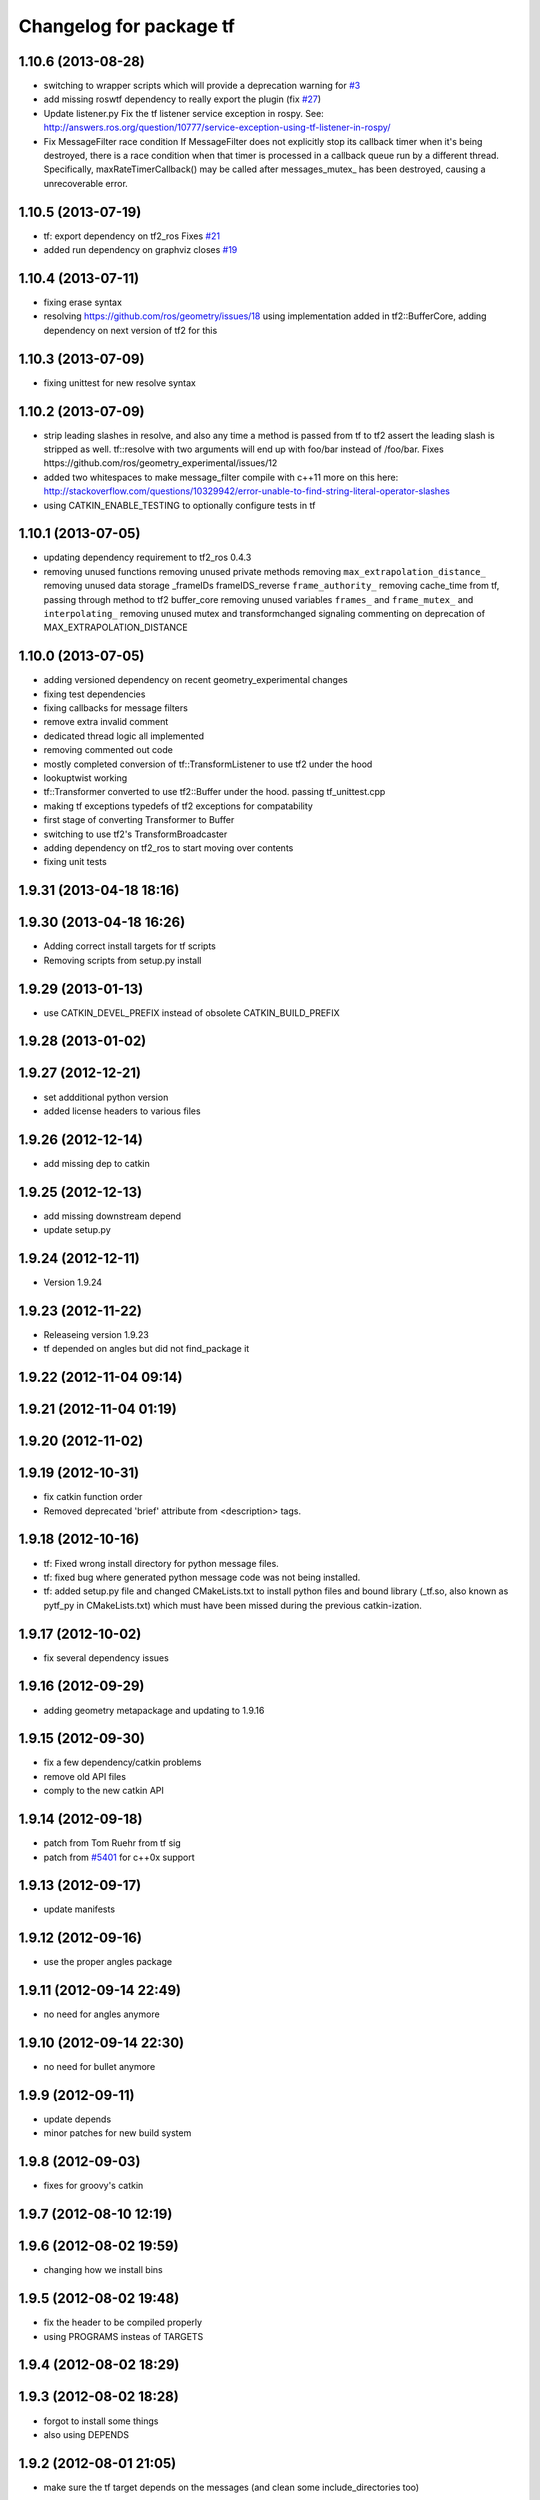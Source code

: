 ^^^^^^^^^^^^^^^^^^^^^^^^
Changelog for package tf
^^^^^^^^^^^^^^^^^^^^^^^^

1.10.6 (2013-08-28)
-------------------
* switching to wrapper scripts which will provide a deprecation warning for `#3 <https://github.com/ros/geometry/issues/3>`_
* add missing roswtf dependency to really export the plugin (fix `#27 <https://github.com/ros/geometry/issues/27>`_)
* Update listener.py
  Fix the tf listener service exception in rospy. See:
  http://answers.ros.org/question/10777/service-exception-using-tf-listener-in-rospy/
* Fix MessageFilter race condition
  If MessageFilter does not explicitly stop its callback timer when it's
  being destroyed, there is a race condition when that timer is processed in
  a callback queue run by a different thread.  Specifically,
  maxRateTimerCallback() may be called after messages_mutex_ has been
  destroyed, causing a unrecoverable error.

1.10.5 (2013-07-19)
-------------------
* tf: export dependency on tf2_ros
  Fixes `#21 <https://github.com/ros/geometry/issues/21>`_
* added run dependency on graphviz
  closes `#19 <https://github.com/ros/geometry/issues/19>`_

1.10.4 (2013-07-11)
-------------------
* fixing erase syntax
* resolving https://github.com/ros/geometry/issues/18 using implementation added in tf2::BufferCore, adding dependency on next version of tf2 for this

1.10.3 (2013-07-09)
-------------------
* fixing unittest for new resolve syntax

1.10.2 (2013-07-09)
-------------------
* strip leading slashes in resolve, and also any time a method is passed from tf to tf2 assert the leading slash is stripped as well.  tf::resolve with two arguments will end up with foo/bar instead of /foo/bar.  Fixes https://github.com/ros/geometry_experimental/issues/12
* added two whitespaces to make message_filter compile with c++11
  more on this here: http://stackoverflow.com/questions/10329942/error-unable-to-find-string-literal-operator-slashes
* using CATKIN_ENABLE_TESTING to optionally configure tests in tf

1.10.1 (2013-07-05)
-------------------
* updating dependency requirement to tf2_ros 0.4.3
* removing unused functions
  removing unused private methods
  removing ``max_extrapolation_distance_``
  removing unused data storage _frameIDs frameIDS_reverse ``frame_authority_``
  removing cache_time from tf, passing through method to tf2 buffer_core
  removing unused variables ``frames_`` and ``frame_mutex_`` and ``interpolating_``
  removing unused mutex and transformchanged signaling
  commenting on deprecation of MAX_EXTRAPOLATION_DISTANCE

1.10.0 (2013-07-05)
-------------------
* adding versioned dependency on recent geometry_experimental changes
* fixing test dependencies
* fixing callbacks for message filters
* remove extra invalid comment
* dedicated thread logic all implemented
* removing commented out code
* mostly completed conversion of tf::TransformListener to use tf2 under the hood
* lookuptwist working
* tf::Transformer converted to use tf2::Buffer under the hood.  passing tf_unittest.cpp
* making tf exceptions typedefs of tf2 exceptions for compatability
* first stage of converting Transformer to Buffer
* switching to use tf2's TransformBroadcaster
* adding dependency on tf2_ros to start moving over contents
* fixing unit tests

1.9.31 (2013-04-18 18:16)
-------------------------

1.9.30 (2013-04-18 16:26)
-------------------------
* Adding correct install targets for tf scripts
* Removing scripts from setup.py install

1.9.29 (2013-01-13)
-------------------
* use CATKIN_DEVEL_PREFIX instead of obsolete CATKIN_BUILD_PREFIX

1.9.28 (2013-01-02)
-------------------

1.9.27 (2012-12-21)
-------------------
* set addditional python version
* added license headers to various files

1.9.26 (2012-12-14)
-------------------
* add missing dep to catkin

1.9.25 (2012-12-13)
-------------------
* add missing downstream depend
* update setup.py

1.9.24 (2012-12-11)
-------------------
* Version 1.9.24

1.9.23 (2012-11-22)
-------------------
* Releaseing version 1.9.23
* tf depended on angles but did not find_package it

1.9.22 (2012-11-04 09:14)
-------------------------

1.9.21 (2012-11-04 01:19)
-------------------------

1.9.20 (2012-11-02)
-------------------

1.9.19 (2012-10-31)
-------------------
* fix catkin function order
* Removed deprecated 'brief' attribute from <description> tags.

1.9.18 (2012-10-16)
-------------------
* tf: Fixed wrong install directory for python message files.
* tf: fixed bug where generated python message code was not being installed.
* tf: added setup.py file and changed CMakeLists.txt to install python files and bound library (_tf.so, also known as pytf_py in CMakeLists.txt) which must have been missed during the previous catkin-ization.

1.9.17 (2012-10-02)
-------------------
* fix several dependency issues

1.9.16 (2012-09-29)
-------------------
* adding geometry metapackage and updating to 1.9.16

1.9.15 (2012-09-30)
-------------------
* fix a few dependency/catkin problems
* remove old API files
* comply to the new catkin API

1.9.14 (2012-09-18)
-------------------
* patch from Tom Ruehr from tf sig
* patch from `#5401 <https://github.com/ros/geometry/issues/5401>`_ for c++0x support

1.9.13 (2012-09-17)
-------------------
* update manifests

1.9.12 (2012-09-16)
-------------------
* use the proper angles package

1.9.11 (2012-09-14 22:49)
-------------------------
* no need for angles anymore

1.9.10 (2012-09-14 22:30)
-------------------------
* no need for bullet anymore

1.9.9 (2012-09-11)
------------------
* update depends
* minor patches for new build system

1.9.8 (2012-09-03)
------------------
* fixes for groovy's catkin

1.9.7 (2012-08-10 12:19)
------------------------

1.9.6 (2012-08-02 19:59)
------------------------
* changing how we install bins

1.9.5 (2012-08-02 19:48)
------------------------
* fix the header to be compiled properly
* using PROGRAMS insteas of TARGETS

1.9.4 (2012-08-02 18:29)
------------------------

1.9.3 (2012-08-02 18:28)
------------------------
* forgot to install some things
* also using DEPENDS

1.9.2 (2012-08-01 21:05)
------------------------
* make sure the tf target depends on the messages (and clean some include_directories too)

1.9.1 (2012-08-01 19:16)
------------------------
* install manifest.xml

1.9.0 (2012-08-01 18:52)
------------------------
* catkin build system
* remove bullet dep
* fix bug `#5089 <https://github.com/ros/geometry/issues/5089>`_
* add link flag for OSX
* tf: MessageFilter: added public getter/setter for ``queue_size_``
* adding btQuaternion constructor for ease of use
* fixing method naming for camelCase and adding bt* Constructor methods
* tf.tfwtf now uses rosgraph.Master instead of roslib
* Added tf and angles to catkin
* cleanup up last errors
* ``SIMD_`` -> ``TFSIMD_`` defines to not conflict
* write in bullet assignment and return methods
* executable bit on conversion script
* changing defines from BT to TF
* removing BULLET_VERSION info
* changing all bt* to tf* in LinearMath to avoid collisions
* convert btScalar to tfScalar to avoid definition conflicts
* deleting GEN_clamp and GEN_clamped as they're unused and would conflict
* non conflicting minmax functions
* the migration script
* applied bullet_migration_sed.py to LinearMath include dir with namespaced rules and everything with Namespaced rules and all 152 tests pass
* removing all BT_USE_DOUBLE_PRECISION ifs and hardcoding them to the double case
* adding tf namespaces to moved files
* breaking bullet dependency
* removing redundant typedefs with new datatypes
* moving filenames to not collide in search and replaces
* changing include guards
* moving linear math into tf namespace
* copying in bullet datatypes
* switching to a recursive mutex and actually holding locks for the right amount of time.  ticket:5
* Giving error message when time cache is empty for lookup failures
* Moving ``lct_cache_`` to local variable from class member. As class member, using this variable makes lookupTransform not thread-safe
* velocity test precision a little lower requirements
* Fix to error message for earliest extrapolation time exception, ros-pkg5085
* Fixing epsilon to prevent test failures
* Reducing epsilon value for velocity tests
* add missing empty_listener.cpp file
* Not calling ros::Time::now() in tf.cpp, causes problems with pytf
* fix for ROS_BREAK include
* Adding faster point cloud transform, as specified in ros-pkg`#4958 <https://github.com/ros/geometry/issues/4958>`_
* Cache unittest reenabled
* Adding speed_test from tf2 to check lookupTransform/canTransform
* Josh's optimizations from tf2 merged into tf. Tests pass
* Benchmark test includes tests of lookupTransform
* Adding ros::Time::init to benchmark test
* Testing compound transforms with lookupTransform
* Adding helix test of time-varying transforms, with interpolation, to test lookupTransform
* Moving test executables to bin/. Cleanup in tf_unittest. Removed deprecated calls to bullet, added 'ring45' test from tf2 as lookupTransform test
* patch for `#4952 <https://github.com/ros/geometry/issues/4952>`_
* kevin's patch for #ros-pkg4882
* Fix for TransformListener hanging on simulation shutdown, `#4882 <https://github.com/ros/geometry/issues/4882>`_
* removing old srv export
* removing old srv includ path
* this should never have been passing in an error string here -- likely one of the reasons MessageFilter is so slow
* Adding to author list to create branch
* removing reset_time topic and catching negative time change to reset the tf buffer
* `#4277 <https://github.com/ros/geometry/issues/4277>`_ transformPointCloud
* revert patch that uses ros::ok in waitForTransform. ticket `#4235 <https://github.com/ros/geometry/issues/4235>`_
* make tf unittest a ros node
* fix lockup in waitForTransform. ticket 4235
* reverting r30406 and r30407, they are redundant with standardized functionality and break previous functionality
* sse detection `#4114 <https://github.com/ros/geometry/issues/4114>`_
* tf: change_notifier should sleep after an exception
* created common place for ROS Pose/Point/Quaternion to numpy arrays transformations
* added TransformBroadcaster.sendTransform for PoseStamped
* one more patch for `#4183 <https://github.com/ros/geometry/issues/4183>`_
* new unit test
* waitforTransform now polls on walltime to avoid ros::Time initialization issues.  basic unit test for waitForTransform in python.
* fix for stricter time
* fix ros::Time unit test problem with ROS 1.1.9
* `#4103 <https://github.com/ros/geometry/issues/4103>`_ method getTFPrefix() added, documented, tested
* moving patch to trunk from tag r30172
* Added Ubuntu platform tags
* Update MessageFilter to use traits and MessageEvent
* `#4039 <https://github.com/ros/geometry/issues/4039>`_, moved PoseMath from tf to tf_conversions
* `#4031 <https://github.com/ros/geometry/issues/4031>`_ add lookupTwist and lookupTwistFull
* fixing zero time edge case of lookupTwist, thanks james
* commenting debug statement
* Typo in comment
* documentation
* fixing up unit tests
* lookup twist for `#4010 <https://github.com/ros/geometry/issues/4010>`_
* commenting twist test while the code is being refactored
* removing transform twist as per api review in ticket `#4010 <https://github.com/ros/geometry/issues/4010>`_
* Added doctest for PoseMath creation from message
* Doc for PoseMath
* Double module tf
* Remove expect_exception
* comment for operator
* opeartor == for StampedTransform too `#3990 <https://github.com/ros/geometry/issues/3990>`_
* First cut at posemath
* adding operator== to Stamped<T> with unit tests
* adding methods for vectorized publishing of transforms `#3954 <https://github.com/ros/geometry/issues/3954>`_
* fix thread-safety of add()
* Re-add message filter test that was accidentally removed when the message notifier was deleted
* Fix message filter in the case where messages are arriving faster than the update timer is running (exacerbated by rosbag play --clock not actually broadcasting the clock at 100hz). (`#3810 <https://github.com/ros/geometry/issues/3810>`_)
* Tiny refactor for callerid->authority
* `#3942 <https://github.com/ros/geometry/issues/3942>`_ testcase
* Add doc for Transformer.clear
* Missing initializer from TransformListener
* New test test_cache_time
* fixing quaternion checking and adding unittests `#3758 <https://github.com/ros/geometry/issues/3758>`_
* review status `#3776 <https://github.com/ros/geometry/issues/3776>`_
* tf: change_notifier now supports multiple frames; publishes tfMessages
* passing basic tests for transformtwist
* adding transformTwist method
* all tests passing on lookupVelocity
* tests for values calculated by hand
* linear velocity to multiple other targets
* expanding to all three dimentions and asserting others are zero
* first cut velocity, basic test architecture layed out.
* searchparam when publishing
* noting deprecations better and changing frame_id to frame_name for unresolved
* removing /tf_message since it's been deprecated
* returning remap capability to remap `#3602 <https://github.com/ros/geometry/issues/3602>`_
* inlining helper function
* tf: changed manifest to have lower-case tf
* comment
* more documentation
* adding helper function for getting tf_prefix
* patches for tf_monitor to correctly display the chain, thanks for the help Sachin.
* asserting that incoming frameids are resolved, currently at debug level as this is not fully implemented in othe code.  This level will escalate slowly as compliance is increased `#3169 <https://github.com/ros/geometry/issues/3169>`_
* not using my own deprecated function
* more usage
* tf_echo usage expanded
* fixing typo in documentation
* removing include of message_notifier
* removing deprecated message_notifier `#3046 <https://github.com/ros/geometry/issues/3046>`_
* removing deprecated data type and constructor `#3046 <https://github.com/ros/geometry/issues/3046>`_
* removing deprecated sendTransform calls
* fixing test for usage of deprecated APIs `#3046 <https://github.com/ros/geometry/issues/3046>`_
* removing deprecated setTransform method `#3046 <https://github.com/ros/geometry/issues/3046>`_
* removing deprecated lookupTransform methods `#3046 <https://github.com/ros/geometry/issues/3046>`_
* removed deprecated canTransform method `#3046 <https://github.com/ros/geometry/issues/3046>`_
* removing deprecated canTransform `#3046 <https://github.com/ros/geometry/issues/3046>`_
* removing deprecated transform_sender `#3046 <https://github.com/ros/geometry/issues/3046>`_
* removing deprecated transformStampedMsgToTF and transformStampedTFToMsg `#3046 <https://github.com/ros/geometry/issues/3046>`_
* fixing startup race condition `#3168 <https://github.com/ros/geometry/issues/3168>`_
* adding InvalidArgument exception for transformMethods, currently it only throws if w in quaternions are w <= 0 or w > 1 `#3236 <https://github.com/ros/geometry/issues/3236>`_
* reving for release
* commenting all velocity work for it's not ready to be released
* adding in deprecated call which I removed accidentally
* renaming tf::remap to tf::resolve as per `#3190 <https://github.com/ros/geometry/issues/3190>`_ with backwards compatability.  Also Standardizing to only do searchparam at startup `#3167 <https://github.com/ros/geometry/issues/3167>`_
* Switch MessageFilter back to using a Timer instead of a WallTimer, since the time-jumping is now fixed (`#2430 <https://github.com/ros/geometry/issues/2430>`_)
* adding createQuaternionFromRPY method to help deprecation transition `#2992 <https://github.com/ros/geometry/issues/2992>`_
* Added specific tes for quaternion types
* Switching refernece frame and moving frame ordering for lookup transform call to actually be correct
* adding test to the back
* fixing lookupVelocity special cases for zero time
* documention
  improvements
* Doc clarifications
* removing debugging
* lookupVelocity Python first cut
* transformVector3
* switching tf_prefix to searchParam so you can set it for a whole namespace `#2921 <https://github.com/ros/geometry/issues/2921>`_
* removing .py extension from script
* simpler topic name
* adding tf_remapping script to remap frame ids `#870 <https://github.com/ros/geometry/issues/870>`_
* fixing manifest loading to right package
* uncommenting lookup velocity and fixing implementation
* removing redundant angles package dependency `#3334 <https://github.com/ros/geometry/issues/3334>`_
* Patch from `#3337 <https://github.com/ros/geometry/issues/3337>`_
* fixing ~ usage
* commenting out lookupvelocity while it's still not working for release of patches
* angles needed for velocity lookup
* Switch from to_seconds to to_sec, `#3324 <https://github.com/ros/geometry/issues/3324>`_
* updating for 0.10 changes to python and hudson
* fixing deprecated to_seconds call in tfwtf
* merging 0.4x changes into trunk
* a first trial of lookupVelocity
* added createQuaternionMsgFromRollPitchYaw helper function
* removing wait_for_transform_death test from default, for it doesn't work under release
* switching to Release from Debug
* fixing usage message of static_transform_sender
* Warn about received messages with frame_ids that are not fully qualified, but resolve them locally
* moving deprecation note to top of summary
* * Remap target frames (`#3119 <https://github.com/ros/geometry/issues/3119>`_)
  * Throw out messages immediately if they have an empty frame_id
* fixing display of chain to show all links
* documentation for `#2072 <https://github.com/ros/geometry/issues/2072>`_
* fixing frequency output of tf_monitor
* making remapping on send more consistent
* removing unused variable
* Doxygen comments for the failure reasons
* Add a failure callback to tf::MessageFilter
* fixing `#2990 <https://github.com/ros/geometry/issues/2990>`_ deprecated ~ call
* update tf error strings. Still need review and user testing
* notifier should subscribe to tf and tf_message
* doc: updated setTransform to properly list child_frame_id
* Doc clearer on exceptions
* restoring caller_id to graph view in python
* Set daemon on listener thread
* better command line outputs
* Removed turtlesim reference from python broadcaster
* removing useages of deprecated bullet APIs
* Add rosdoc to manifest
* Fix build break
* New Sphinx docs
* changing display of legend to be above the tree
* make output consistent with view frames
* tweak output of tf_echo
* tweek output of tf_echo
* update output string
* update output of view frames
* make tf_echo wait for up to one second before throwing exceptions
* Fixes for pytf: exception distinction, waitForTransform, threaded listener
* Switch MessageFilter back to a WallTimer... shouldn't have been checked in with my last checkin
* Remove last remnants of Node use
* Fix compiler warnings
* removing last warnings relating to `#2477 <https://github.com/ros/geometry/issues/2477>`_
* tf monitor working, and a little bit cleaner display
* fixing useage of ~ params
* cleaning up tf_echo output
* fixing warning
* static_transform_publsher replacing transform_sender for backwards compatability, and fixing new StampedTransform
* update tf description
* remove extra / in method def. Ticket `#2778 <https://github.com/ros/geometry/issues/2778>`_
* fixed deprecation of Stamped<> 4 constructor vs 3 constructor.  and switched three usages `#2477 <https://github.com/ros/geometry/issues/2477>`_
* converting transformPointCloud to use new StampedTransform `#2477 <https://github.com/ros/geometry/issues/2477>`_
* fixing warnings related to `#2477 <https://github.com/ros/geometry/issues/2477>`_
* internally switching to StampedTransform for `#2477 <https://github.com/ros/geometry/issues/2477>`_ cleanup
* fixing usage of Stamped<Transform> to StampedTransform
* switching Stamped<btTransform> to StampedTransform, deprecating usage, and changing all APIs to the new one with backwards compatabilty `#2477 <https://github.com/ros/geometry/issues/2477>`_. It's working but lots of warnings left to fix
* removing warning
* fixing deprecated function call usage
* one less node API call
* one less node usage
* fixing urls for new server
* Rename tf message from \tf_message to \tf. Listener is backwards compatible, broadcaster is not. See ticket `#2381 <https://github.com/ros/geometry/issues/2381>`_
* migration part 1
